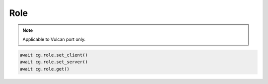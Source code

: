 Role
=========================

.. note::

    Applicable to Vulcan port only.



.. code-block:: python

    await cg.role.set_client()
    await cg.role.set_server()
    await cg.role.get()